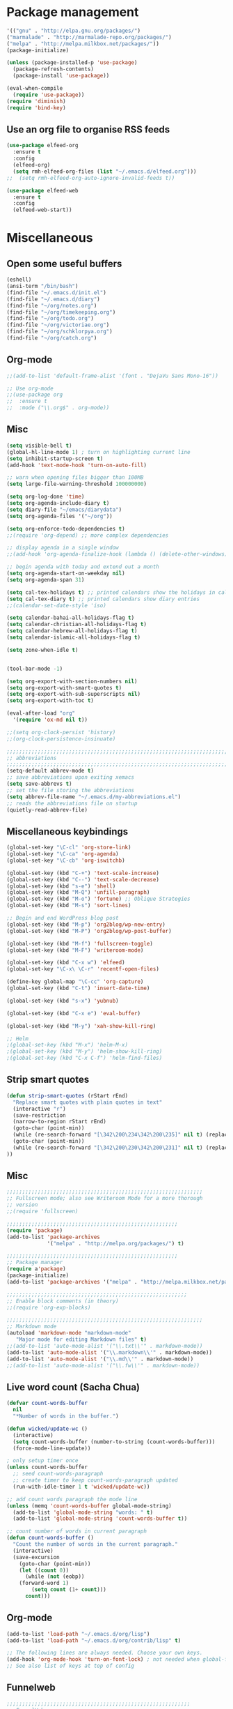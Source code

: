 * Package management
#+BEGIN_SRC emacs-lisp
'(("gnu" . "http://elpa.gnu.org/packages/")
("marmalade" . "http://marmalade-repo.org/packages/")
("melpa" . "http://melpa.milkbox.net/packages/"))
(package-initialize)

(unless (package-installed-p 'use-package)
  (package-refresh-contents)
  (package-install 'use-package))

(eval-when-compile
  (require 'use-package))
(require 'diminish)
(require 'bind-key)
#+END_SRC

** Use an org file to organise RSS feeds
#+BEGIN_SRC emacs-lisp
(use-package elfeed-org
  :ensure t
  :config
  (elfeed-org)
  (setq rmh-elfeed-org-files (list "~/.emacs.d/elfeed.org")))
;;  (setq rmh-elfeed-org-auto-ignore-invalid-feeds t))

(use-package elfeed-web
  :ensure t
  :config
  (elfeed-web-start))
#+END_SRC

* Miscellaneous

** Open some useful buffers
#+BEGIN_SRC emacs-lisp
(eshell)
(ansi-term "/bin/bash")
(find-file "~/.emacs.d/init.el")
(find-file "~/.emacs.d/diary")
(find-file "~/org/notes.org")
(find-file "~/org/timekeeping.org")
(find-file "~/org/todo.org")
(find-file "~/org/victoriae.org")
(find-file "~/org/schklorpya.org")
(find-file "~/org/catch.org")
#+END_SRC

** Org-mode
#+BEGIN_SRC emacs-lisp
;;(add-to-list 'default-frame-alist '(font . "DejaVu Sans Mono-16"))

;; Use org-mode
;;(use-package org
;;  :ensure t
;;  :mode ("\\.org$" . org-mode))
#+END_SRC

** Misc
#+BEGIN_SRC emacs-lisp
(setq visible-bell t)
(global-hl-line-mode 1) ; turn on highlighting current line
(setq inhibit-startup-screen t)
(add-hook 'text-mode-hook 'turn-on-auto-fill)

;; warn when opening files bigger than 100MB
(setq large-file-warning-threshold 100000000)

(setq org-log-done 'time)
(setq org-agenda-include-diary t)
(setq diary-file "~/emacs/diarydata")
(setq org-agenda-files '("~/org"))

(setq org-enforce-todo-dependencies t)
;;(require 'org-depend) ;; more complex dependencies

;; display agenda in a single window
;;(add-hook 'org-agenda-finalize-hook (lambda () (delete-other-windows)))

;; begin agenda with today and extend out a month
(setq org-agenda-start-on-weekday nil)
(setq org-agenda-span 31)

(setq cal-tex-holidays t) ;; printed calendars show the holidays in calendar-holidays
(setq cal-tex-diary t) ;; printed calendars show diary entries
;;(calendar-set-date-style 'iso)

(setq calendar-bahai-all-holidays-flag t)
(setq calendar-christian-all-holidays-flag t)
(setq calendar-hebrew-all-holidays-flag t)
(setq calendar-islamic-all-holidays-flag t)

(setq zone-when-idle t)


(tool-bar-mode -1)

(setq org-export-with-section-numbers nil)
(setq org-export-with-smart-quotes t)
(setq org-export-with-sub-superscripts nil)
(setq org-export-with-toc t)

(eval-after-load "org"
  '(require 'ox-md nil t))

;;(setq org-clock-persist 'history)
;;(org-clock-persistence-insinuate)

;;;;;;;;;;;;;;;;;;;;;;;;;;;;;;;;;;;;;;;;;;;;;;;;;;;;;;;;;;;;;;;;;;;;;;;;;;;;
;; abbreviations                                                          ;;
;;;;;;;;;;;;;;;;;;;;;;;;;;;;;;;;;;;;;;;;;;;;;;;;;;;;;;;;;;;;;;;;;;;;;;;;;;;;
(setq-default abbrev-mode t)
;; save abbreviations upon exiting xemacs
(setq save-abbrevs t)
;; set the file storing the abbreviations
(setq abbrev-file-name "~/.emacs.d/my-abbreviations.el")
;; reads the abbreviations file on startup
(quietly-read-abbrev-file)
#+END_SRC

** Miscellaneous keybindings
#+BEGIN_SRC emacs-lisp
(global-set-key "\C-cl" 'org-store-link)
(global-set-key "\C-ca" 'org-agenda)
(global-set-key "\C-cb" 'org-iswitchb)

(global-set-key (kbd "C-+") 'text-scale-increase)
(global-set-key (kbd "C--") 'text-scale-decrease)
(global-set-key (kbd "s-e") 'shell)
(global-set-key (kbd "M-Q") 'unfill-paragraph)
(global-set-key (kbd "M-o") 'fortune) ;; Oblique Strategies
(global-set-key (kbd "M-s") 'sort-lines)
#+END_SRC

#+BEGIN_SRC emacs-lisp
;; Begin and end WordPress blog post
(global-set-key (kbd "M-p") 'org2blog/wp-new-entry)
(global-set-key (kbd "M-P") 'org2blog/wp-post-buffer)

(global-set-key (kbd "M-f") 'fullscreen-toggle)
(global-set-key (kbd "M-F") 'writeroom-mode)

(global-set-key (kbd "C-x w") 'elfeed)
(global-set-key "\C-x\ \C-r" 'recentf-open-files)

(define-key global-map "\C-cc" 'org-capture)
(global-set-key (kbd "C-t") 'insert-date-time)

(global-set-key (kbd "s-x") 'yubnub)

(global-set-key (kbd "C-x e") 'eval-buffer)

(global-set-key (kbd "M-y") 'xah-show-kill-ring)

;; Helm
;(global-set-key (kbd "M-x") 'helm-M-x)
;(global-set-key (kbd "M-y") 'helm-show-kill-ring)
;(global-set-key (kbd "C-x C-f") 'helm-find-files)
#+END_SRC

** Strip smart quotes
#+BEGIN_SRC emacs-lisp
(defun strip-smart-quotes (rStart rEnd)
  "Replace smart quotes with plain quotes in text"
  (interactive "r")
  (save-restriction
  (narrow-to-region rStart rEnd)
  (goto-char (point-min))
  (while (re-search-forward "[\342\200\234\342\200\235]" nil t) (replace-match "\"" nil t))
  (goto-char (point-min))
  (while (re-search-forward "[\342\200\230\342\200\231]" nil t) (replace-match "'" nil t))
))
#+END_SRC

** Misc
#+BEGIN_SRC emacs-lisp
;;;;;;;;;;;;;;;;;;;;;;;;;;;;;;;;;;;;;;;;;;;;;;;;;;;;;;;;;;;;;;;
;; Fullscreen mode; also see Writeroom Mode for a more thorough
;; version
;;(require 'fullscreen)

;;;;;;;;;;;;;;;;;;;;;;;;;;;;;;;;;;;;;;;;;;;;;;;;;;;;;;;
(require 'package)
(add-to-list 'package-archives
             '("melpa" . "http://melpa.org/packages/") t)

;;;;;;;;;;;;;;;;;;;;;;;;;;;;;;;;;;;;;;;;;;;;;;;;;;;;;;;
;; Package manager
(require a'package)
(package-initialize)
(add-to-list 'package-archives '("melpa" . "http://melpa.milkbox.net/packages/") t)

;;;;;;;;;;;;;;;;;;;;;;;;;;;;;;;;;;;;;;;;;;;;;;;;;;;;;;;;;;
;; Enable block comments (in theory)
;;(require 'org-exp-blocks)

;;;;;;;;;;;;;;;;;;;;;;;;;;;;;;;;;;;;;;;;;;;;;;;;;;;;;;;;;;;;;;;
;; Markdown mode
(autoload 'markdown-mode "markdown-mode"
   "Major mode for editing Markdown files" t)
;;(add-to-list 'auto-mode-alist '("\\.txt\\'" . markdown-mode))
(add-to-list 'auto-mode-alist '("\\.markdown\\'" . markdown-mode))
(add-to-list 'auto-mode-alist '("\\.md\\'" . markdown-mode))
;;(add-to-list 'auto-mode-alist '("\\.fw\\'" . markdown-mode))
#+END_SRC

** Live word count (Sacha Chua) 
#+BEGIN_SRC emacs-lisp
(defvar count-words-buffer
  nil
  "*Number of words in the buffer.")

(defun wicked/update-wc ()
  (interactive)
  (setq count-words-buffer (number-to-string (count-words-buffer)))
  (force-mode-line-update))
  
; only setup timer once
(unless count-words-buffer
  ;; seed count-words-paragraph
  ;; create timer to keep count-words-paragraph updated
  (run-with-idle-timer 1 t 'wicked/update-wc))

;; add count words paragraph the mode line
(unless (memq 'count-words-buffer global-mode-string)
  (add-to-list 'global-mode-string "words: " t)
  (add-to-list 'global-mode-string 'count-words-buffer t)) 

;; count number of words in current paragraph
(defun count-words-buffer ()
  "Count the number of words in the current paragraph."
  (interactive)
  (save-excursion
    (goto-char (point-min))
    (let ((count 0))
      (while (not (eobp))
	(forward-word 1)
        (setq count (1+ count)))
      count)))
#+END_SRC


** Org-mode
#+BEGIN_SRC emacs-lisp
(add-to-list 'load-path "~/.emacs.d/org/lisp")
(add-to-list 'load-path "~/.emacs.d/org/contrib/lisp" t)

;; The following lines are always needed. Choose your own keys.
(add-hook 'org-mode-hook 'turn-on-font-lock) ; not needed when global-font-lock-mode is on
;; See also list of keys at top of config
#+END_SRC

** Funnelweb
#+BEGIN_SRC emacs-lisp
;;;;;;;;;;;;;;;;;;;;;;;;;;;;;;;;;;;;;;;;;;;;;;;;;;;;;;;;;;;
;; FunnelWeb
;;(require 'fw-mode)
;;(require 'switch-mode)
#+END_SRC

** Add a recent items menu
#+BEGIN_SRC emacs-lisp
(require 'recentf)
(recentf-mode 1)
(setq recentf-max-menu-items 25)
#+END_SRC

** Post an article to Wordpress
#+BEGIN_SRC emacs-lisp
(setq org2blog/wp-blog-alist
      '(("wordpress"
         :url "https://oddsnentities.wordpress.com/xmlrpc.php"
         :username "oddsnentities"
         :default-title "TK"
         :default-categories ("TK" "TK")
         :tags-as-categories nil)))
#+END_SRC

** Markdown exporter 
#+BEGIN_SRC emacs-lisp
;; conflicts with clocking
;;(eval-after-load "org"
;;  '(require 'ox-md nil t))
#+END_SRC

** Shebangs
#+BEGIN_SRC emacs-lisp
;;;;;;;;;;;;;;;;;;;;;;;;;;;;;;;;;;;;;;;;;;;;;;;;;
;; checks (on saving) whether the file you edit contains a shebang, 
;; and if yes, makes it executable
(add-hook 'after-save-hook
'executable-make-buffer-file-executable-if-script-p) 
#+END_SRC

** Unfill paragraph
#+BEGIN_SRC emacs-lisp
;;;;;;;;;;;;;;;;;;;;;;;;;;;;;;;;;;;;;;;;;;;;;;;;;;;;;;;;;;;;;;;;;;;;;;;;;;;;;
;; Unfill Paragraph -- from sachac via Michael Fogleman
(defun unfill-paragraph (&optional region)
  "Takes a multi-line paragraph and makes it into a single line of text."
  (interactive (progn
                 (barf-if-buffer-read-only)
                 (list t)))
  (let ((fill-column (point-max)))
    (fill-paragraph nil region)))
#+END_SRC

** TODO keywords
#+BEGIN_SRC emacs-lisp
(setq org-todo-keywords
       '((sequence "TODO" "RESEARCH" "|" "DONE" "DELEGATED" "CANCELLED")))
#+END_SRC

** Org Capture
#+BEGIN_SRC emacs-lisp
(setq org-capture-templates
      '(("t" "Todo" entry (file "~/Dropbox/org/catch.org")
             "**** TODO %?\n")
        ("h" "Catch" entry (file+datetree "~/Dropbox/org/catch.org")
             "* %?\n")
        ("v" "Victoriae" plain (file "~/Dropbox/org/victoriae.org")
	 "\n\n%?\n")
	("x" "org-protocol" entry (file "~/web.org")
	 "* TODO Review %c\n%U\n%i\n" :immediate-finish)))

(define-key global-map "\C-ct"
        (lambda () (interactive) (org-capture nil "t")))

(define-key global-map "\C-ch"
        (lambda () (interactive) (org-capture nil "h")))

(define-key global-map "\C-cv"
        (lambda () (interactive) (org-capture nil "v")))
#+END_SRC

** Yubnub
#+BEGIN_SRC emacs-lisp
(defun yubnub (command)
  "Use `browse-url' to submit a command to yubnub and open
result in an external browser defined in `browse-url-browser-function'.

To get started, `M-x yubnub <RET> ls <RET>' will return a list of 
all yubnub commands."
  (interactive "sYubnub: ")
  (browse-url 
   (concat "http://yubnub.org/parser/parse?command=" command)))
#+END_SRC

** Gforth
#+BEGIN_SRC emacs-lisp
(autoload 'forth-mode "gforth.el")
     (setq auto-mode-alist (cons '("\\.fs\\'" . forth-mode)
			    auto-mode-alist))
     (autoload 'forth-block-mode "gforth.el")
     (setq auto-mode-alist (cons '("\\.fb\\'" . forth-block-mode)
			    auto-mode-alist))
     (add-hook 'forth-mode-hook (function (lambda ()
        ;; customize variables here:
        (setq forth-indent-level 4)
        (setq forth-minor-indent-level 2)
        (setq forth-hilight-level 3)
        ;;; ...
     )))
#+END_SRC

** Org in calendar 
#+BEGIN_SRC emacs-lisp
(add-hook 'org-finalize-agenda-hook
  (lambda ()
    (setq appt-message-warning-time 10        ;; warn 10 min in advance
          appt-display-diary nil              ;; don't display diary when (appt-activate) is called
          appt-display-mode-line t            ;; show in the modeline
          appt-display-format 'window         ;; display notification in window
          calendar-mark-diary-entries-flag t) ;; mark diary entries in calendar
    (org-agenda-to-appt)                      ;; copy all agenda schedule to appointments
    (appt-activate 1)))                       ;; active appt (appointment notification)
#+END_SRC

** patch org mode to use vertical splitting 
#+BEGIN_SRC emacs-lisp
(defadvice org-prepare-agenda (after org-fix-split)
  (toggle-window-split))
(ad-activate 'org-prepare-agenda)

(defun toggle-window-split ()
  (interactive)
  (if (= (count-windows) 2)
      (let* ((this-win-buffer (window-buffer))
	     (next-win-buffer (window-buffer (next-window)))
	     (this-win-edges (window-edges (selected-window)))
	     (next-win-edges (window-edges (next-window)))
	     (this-win-2nd (not (and (<= (car this-win-edges)
					 (car next-win-edges))
				     (<= (cadr this-win-edges)
					 (cadr next-win-edges)))))
	     (splitter
	      (if (= (car this-win-edges)
		     (car (window-edges (next-window))))
		  'split-window-horizontally
		'split-window-vertically)))
	(delete-other-windows)
	(let ((first-win (selected-window)))
	  (funcall splitter)
	  (if this-win-2nd (other-window 1))
	  (set-window-buffer (selected-window) this-win-buffer)
	  (set-window-buffer (next-window) next-win-buffer)
	  (select-window first-win)
	  (if this-win-2nd (other-window 1))))))

(define-key ctl-x-4-map "t" 'toggle-window-split)
#+END_SRC

** From Xah Lee
#+BEGIN_SRC emacs-lisp
(defun insert-date-time ()
  "Insert current date-time string in full
ISO 8601 format.
Example: 2010-11-29T23:23:35-08:00
See: URL `http://en.wikipedia.org/wiki/ISO_8601'
"
  (interactive)
  (when (use-region-p)
    (delete-region (region-beginning) (region-end) )
    )
  (insert
   (concat
    (format-time-string "%Y-%m-%dT%T")
    ((lambda (x) (concat (substring x 0 3) ":" (substring x 3 5)))
     (format-time-string "%z")))))

;;;;;;;;;;;;;;;;;;;;;;;;;;;;;;;;;;;;;;;;;;;;;;;;;;;;;;;;;;;;;;;;;;;;;;;;;;;;
#+END_SRC

** function to wrap blocks of text in org templates
#+BEGIN_SRC emacs-lisp
(defun org-begin-template ()
  "Make a template at point."
  (interactive)
  (if (org-at-table-p)
      (call-interactively 'org-table-rotate-recalc-marks)
    (let* ((choices '(("s" . "SRC")
                      ("e" . "EXAMPLE")
                      ("q" . "QUOTE")
                      ("v" . "VERSE")
                      ("c" . "CENTER")
                      ("l" . "LaTeX")
                      ("h" . "HTML")
                      ("a" . "ASCII")))
           (key
            (key-description
             (vector
              (read-key
               (concat (propertize "Template type: " 'face 'minibuffer-prompt)
                       (mapconcat (lambda (choice)
                                    (concat (propertize (car choice) 'face 'font-lock-type-face)
                                            ": "
                                            (cdr choice)))
                                  choices
                                  ", ")))))))
      (let ((result (assoc key choices)))
        (when result
          (let ((choice (cdr result)))
            (cond
             ((region-active-p)
              (let ((start (region-beginning))
                    (end (region-end)))
                (goto-char end)
                (insert "#+END_" choice "\n")
                (goto-char start)
                (insert "#+BEGIN_" choice "\n")))
             (t
              (insert "#+BEGIN_" choice "\n")
              (save-excursion (insert "#+END_" choice))))))))))

;;bind to key
(define-key org-mode-map (kbd "C-<") 'org-begin-template)
#+END_SRC

#+BEGIN_SRC emacs-lisp
(put 'upcase-region 'disabled nil)
#+END_SRC

#+BEGIN_SRC emacs-lisp
;;Org as word processor
;;(setq org-hide-emphasis-markers t)

(font-lock-add-keywords 'org-mode
                        '(("^ +\\([-*]\\) "
                           (0 (prog1 () (compose-region (match-beginning 1) (match-end 1) "•"))))))

(custom-set-variables
 ;; custom-set-variables was added by Custom.
 ;; If you edit it by hand, you could mess it up, so be careful.
 ;; Your init file should contain only one such instance.
 ;; If there is more than one, they won't work right.
 '(package-selected-packages
   (quote
    (init-magit org-link-minor-mode pandoc-mode elfeed-web elfeed-org use-package ace-jump-mode yaoddmuse pdf-tools magit melpa-upstream-visit org))))
(custom-set-faces
 ;; custom-set-faces was added by Custom.
 ;; If you edit it by hand, you could mess it up, so be careful.
 ;; Your init file should contain only one such instance.
 ;; If there is more than one, they won't work right.
 '(org-document-title ((t (:inherit default :weight bold :foreground "black" :family "Sans Serif" :height 1.5 :underline nil))))
 '(org-level-1 ((t (:inherit default :weight bold :foreground "black" :family "Sans Serif" :height 1.75))))
 '(org-level-2 ((t (:inherit default :weight bold :foreground "black" :family "Sans Serif" :height 1.5))))
 '(org-level-3 ((t (:inherit default :weight bold :foreground "black" :family "Sans Serif" :height 1.25))))
 '(org-level-4 ((t (:inherit default :weight bold :foreground "black" :family "Sans Serif" :height 1.1))))
 '(org-level-5 ((t (:inherit default :weight bold :foreground "black" :family "Sans Serif"))))
 '(org-level-6 ((t (:inherit default :weight bold :foreground "black" :family "Sans Serif"))))
 '(org-level-7 ((t (:inherit default :weight bold :foreground "black" :family "Sans Serif"))))
 '(org-level-8 ((t (:inherit default :weight bold :foreground "black" :family "Sans Serif")))))
#+END_SRC

#+BEGIN_SRC emacs-lisp
(defun xah-show-kill-ring ()
  "Insert all `kill-ring' content in a new buffer.

URL `http://ergoemacs.org/emacs/emacs_show_kill_ring.html'
Version 2017-06-19"
  (interactive)
  (let (($buf (generate-new-buffer "untitled")))
    (progn
      (switch-to-buffer $buf)
      (funcall 'fundamental-mode)
      (setq buffer-offer-save t)
      (dolist (x kill-ring )
        (insert x "\n--------------------------------------------------\n\n"))
      (goto-char (point-min)))))
#+END_SRC

#+BEGIN_SRC emacs-lisp
;;(setq mouse-buffer-menu-maxlen 20)
#+END_SRC

#+BEGIN_SRC emacs-lisp
;; After Michael Fogleman
(setq browse-url-browser-function 'browse-url-generic
      browse-url-generic-program "firefox")
;;(bind-key "C-c B" 'browse-url-at-point)
#+END_SRC

#+BEGIN_SRC emacs-lisp
;;(use-package pandoc-mode
;;  :ensure t
;;  :config
;;  (add-hook 'markdown-mode-hook 'pandoc-mode)
;;  (add-hook 'org-mode-hook 'pandoc-mode)
;;  (add-hook 'pandoc-mode-hook 'pandoc-load-default-settings))
#+END_SRC

#+BEGIN_SRC emacs-lisp
(use-package magit
  :ensure t
  :config
)
#+END_SRC
